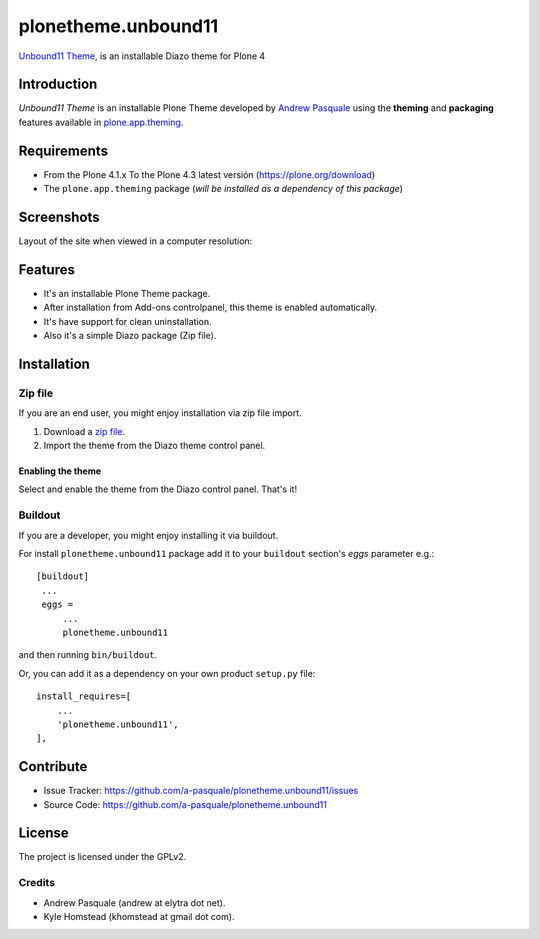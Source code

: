 ====================
plonetheme.unbound11
====================

`Unbound11 Theme`_, is an installable Diazo theme for Plone 4


Introduction
============

*Unbound11 Theme* is an installable Plone Theme developed by 
`Andrew Pasquale`_ using the **theming** and **packaging** 
features available in `plone.app.theming`_.


Requirements
============

- From the Plone 4.1.x To the Plone 4.3 latest versión (https://plone.org/download)
- The ``plone.app.theming`` package (*will be installed as a dependency of this package*)


Screenshots
===========

Layout of the site when viewed in a computer resolution:

.. image:: https://github.com/a-pasquale/plonetheme.unbound11/raw/master/plonetheme/unbound11/static/preview.png


Features
========

- It's an installable Plone Theme package.
- After installation from Add-ons controlpanel, this theme is enabled automatically.
- It's have support for clean uninstallation.
- Also it's a simple Diazo package (Zip file).


Installation
============


Zip file
--------

If you are an end user, you might enjoy installation via zip file import.

1. Download a `zip file <https://github.com/a-pasquale/plonetheme.unbound11/raw/master/plonetheme.unbound11.zip>`_.
2. Import the theme from the Diazo theme control panel.

Enabling the theme
^^^^^^^^^^^^^^^^^^

Select and enable the theme from the Diazo control panel. That's it!


Buildout
--------

If you are a developer, you might enjoy installing it via buildout.

For install ``plonetheme.unbound11`` package add it to your ``buildout`` section's 
*eggs* parameter e.g.: ::

   [buildout]
    ...
    eggs =
        ...
        plonetheme.unbound11


and then running ``bin/buildout``.

Or, you can add it as a dependency on your own product ``setup.py`` file: ::

    install_requires=[
        ...
        'plonetheme.unbound11',
    ],


Contribute
==========

- Issue Tracker: https://github.com/a-pasquale/plonetheme.unbound11/issues
- Source Code: https://github.com/a-pasquale/plonetheme.unbound11


License
=======

The project is licensed under the GPLv2.

Credits
-------

- Andrew Pasquale (andrew at elytra dot net).
- Kyle Homstead (khomstead at gmail dot com).

.. _`Unbound11 Theme`: https://www.styleshout.com/templates/preview/Unbound11/index.html
.. _`Andrew Pasquale`: https://twitter.com/apasquale
.. _`plone.app.theming`: https://pypi.org/project/plone.app.theming/
